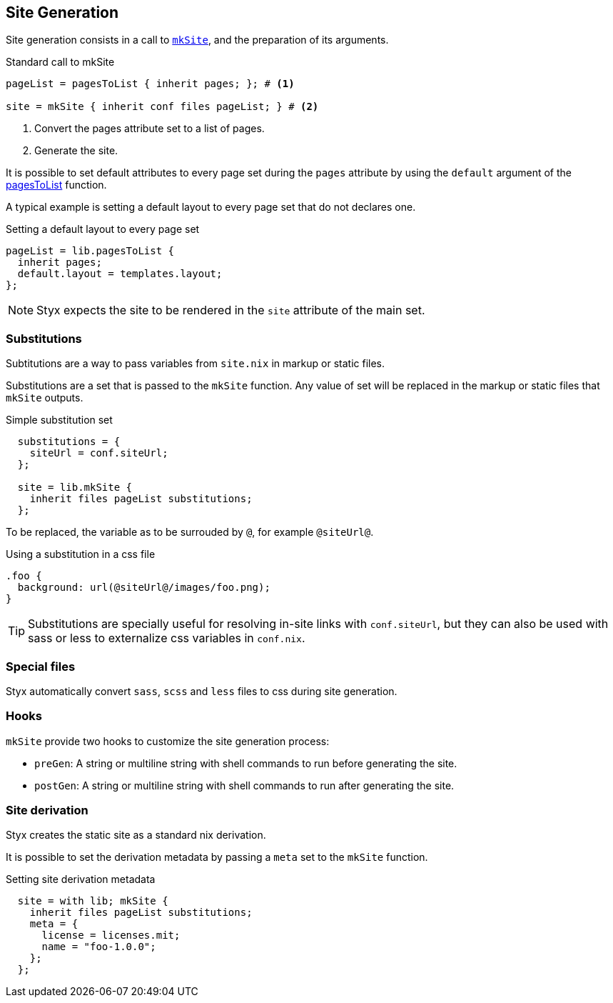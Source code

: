 == Site Generation

Site generation consists in a call to link:library.html#lib.generation.mkSite[`mkSite`], and the preparation of its arguments.

[source, nix]
.Standard call to mkSite
----
pageList = pagesToList { inherit pages; }; # <1>

site = mkSite { inherit conf files pageList; } # <2>
----

<1> Convert the pages attribute set to a list of pages.
<2> Generate the site.

It is possible to set default attributes to every page set during the `pages` attribute by using the `default` argument of the link:library.html#lib.generation.pagesToList[pagesToList] function.

A typical example is setting a default layout to every page set that do not declares one.

[source, nix]
.Setting a default layout to every page set
----
pageList = lib.pagesToList {
  inherit pages;
  default.layout = templates.layout;
};
----

NOTE: Styx expects the site to be rendered in the `site` attribute of the main set.


=== Substitutions

Subtitutions are a way to pass variables from `site.nix` in markup or static files.

Substitutions are a set that is passed to the `mkSite` function. Any value of set will be replaced in the markup or static files that `mkSite` outputs.

[source, nix]
.Simple substitution set
----
  substitutions = {
    siteUrl = conf.siteUrl;
  };

  site = lib.mkSite {
    inherit files pageList substitutions;
  };
----

To be replaced, the variable as to be surrouded by `@`, for example `@siteUrl@`.

[source, css]
.Using a substitution in a css file
----
.foo {
  background: url(@siteUrl@/images/foo.png);
}
----

TIP: Substitutions are specially useful for resolving in-site links with `conf.siteUrl`, but they can also be used with sass or less to externalize css variables in `conf.nix`.

=== Special files

Styx automatically convert `sass`, `scss` and `less` files to css during site generation.

=== Hooks

`mkSite` provide two hooks to customize the site generation process:

- `preGen`: A string or multiline string with shell commands to run before generating the site.
- `postGen`: A string or multiline string with shell commands to run after generating the site.


=== Site derivation

Styx creates the static site as a standard nix derivation.

It is possible to set the derivation metadata by passing a `meta` set to the `mkSite` function.

[source, nix]
.Setting site derivation metadata
----
  site = with lib; mkSite {
    inherit files pageList substitutions;
    meta = {
      license = licenses.mit;
      name = "foo-1.0.0";
    };
  };
----

